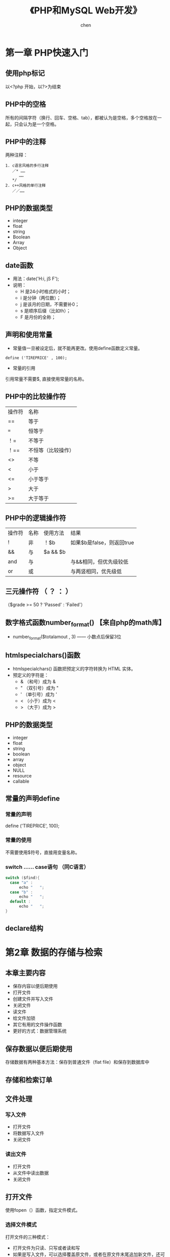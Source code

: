#+title:《PHP和MySQL Web开发》
#+author: chen
#+STARTUP: indent
#+html_head: <link rel="stylesheet" type="text/css" href="./css/worg-zenburn.css"/>
#+data:2017-8

* 第一章 PHP快速入门 
** 使用php标记
以<?php 开始，以?>为结束
** PHP中的空格
所有的间隔字符（换行、回车、空格、tab），都被认为是空格，多个空格放在一起，只会认为是一个空格。
** PHP中的注释
两种注释：
#+BEGIN_EXAMPLE
1. c语言风格的多行注释
   ／* ……
      ……
   */ 
2. c++风格的单行注释
   ／／……
#+END_EXAMPLE
** PHP的数据类型
- integer
- float
- string
- Boolean
- Array
- Object
** date函数
- 用法：date('H:i, jS F');
- 说明：
  - H 是24小时格式的小时；
  - i 是分钟（两位数）；
  - j 是该月的日期，不需要补0；
  - s 是顺序后缀（比如th）；
  - F 是月份的全称；
** 声明和使用常量
- 常量值一旦被设定后，就不能再更改。使用define函数定义常量。
#+BEGIN_EXAMPLE
define ('TIREPRICE' , 100);
#+END_EXAMPLE
- 常量的引用
引用常量不需要$, 直接使用常量的名称。
** PHP中的比较操作符
| 操作符 | 名称               |
| ==     | 等于               |
| ===    | 恒等于             |
| ！=    | 不等于             |
| ！==   | 不恒等（比较操作） |
| <>     | 不等               |
| <      | 小于               |
| <=     | 小于等于           |
| >      | 大于               |
| >=     | 大于等于               |
** PHP中的逻辑操作符
| 操作符 | 名称 | 使用方法 | 结果                      |
| !      | 非   | ！$b     | 如果$b是false，则返回true |
| &&     | 与   | $a && $b |                           |
| and    | 与   |          | 与&&相同，但优先级较低    |
| or     | 或   |          | 与两竖相同，优先级低                |
** 三元操作符 （ ？ ： ）
（$grade >= 50 ? 'Passed' : 'Failed'）
** 数字格式函数number_format() 【来自php的math库】
- number_format($totalamout , 3) —— 小数点后保留3位
** htmlspecialchars()函数
- htmlspecialchars() 函数把预定义的字符转换为 HTML 实体。
- 预定义的字符是：
   - & （和号）成为 &
   - " （双引号）成为 "
   - ' （单引号）成为 '
   - < （小于）成为 <
   - > （大于）成为 >
** PHP的数据类型
- integer
- float
- string
- boolean
- array
- object
- NULL
- resource
- callable
** 常量的声明define
*** 常量的声明
define ('TIREPRICE', 100);
*** 常量的使用
不需要使用$符号，直接用变量名称。
*** switch …… case语句 （同C语言）
#+BEGIN_SRC c
switch ($find){
  case "a" :
      echo "   ";
  case "b" :
      echo "   ";
  default :
      echo "   ";
}
#+END_SRC

** declare结构
* 第2章 数据的存储与检索
** 本章主要内容

- 保存内容以便后期使用
- 打开文件
- 创建文件并写入文件
- 关闭文件
- 读文件
- 给文件加锁
- 其它有用的文件操作函数
- 更好的方式：数据管理系统

** 保存数据以便后期使用
存储数据有两种基本方法：保存到普通文件（flat file）和保存到数据库中
** 存储和检索订单
** 文件处理
*** 写入文件
- 打开文件
- 将数据写入文件
- 关闭文件
*** 读出文件
- 打开文件
- 从文件中读出数据
- 关闭文件
** 打开文件
使用fopen（）函数，指定文件模式。
*** 选择文件模式
打开文件的三种模式：

- 打开文件为只读、只写或者读和写
- 如果是写入文件，可以选择覆盖原文件，或者在原文件末尾追加新文件，还可
  以选择在该文件存在的前提下，终止程序的执行
- 如果希望在一个区分来二进制方式和纯文本方式的系统写上一个文件，还必须
  指定采用的方式。

fopen（）支持以上三种的组合。
*** 使用fopen（）打开文件
#+BEGIN_SRC 
$fp=fopen("$DOCUMENT_ROOT/../orders/orders.txt", 'w');
#+END_SRC
说明：
  + 第一个参数代表文件路径（相对路径）| r    | 只读     |
| r+   | 只读     |
| w    | 只写     |
| w+   | 只写     |
| x    | 谨慎写   |
| x+   |          |
| a    | 追加     |
| a+   | 追加     |
| b    | 二进制   |
+ 解决打开文件时可能遇到的问题
  - 打开文件时可能会遇到文件权限问题， 需要对文件赋予权限
  - 使用@符号抑制错误，使用@抑制错误后，需要自己编写错误处理代码，应对
错。如果已经在php.ini中启用了php的track_errors特性，错误相信将被保存在
全变量$php_errormsg中。
*** 写文件
1. fwrite（）函数
使用fwrite（）或者fputs（），fputs（）是fwrite（）的别名函数。fwrite（）的调用方式如下：
#+BEGIN_QUOTE
fwrite($fp, $outputstring);
#+END_QUOTE
将保存在$outputstring中的字符串写入到$fp指向的文件中。

2. file_put_contents()
这个函数是fwrite（）的替换函数， 可以不需要调用fopen（）函数打开文件，就将字符串写入， 调用方式如下：
#+BEGIN_QUOTE
int file_put_contents( string filename,
                             string data,
                             [ int flags,
                               resource context ]
                             )
#+END_QUOTE

3. fwrite()的参数
fwrite()的原型：
#+BEGIN_QUOTE
int fwrite ( resource handle, string string [, int length ]);
#+END_QUOTE
第三个参数length是写入的最大字符数。  如果给出这个参数，fwrite（）将向handle指向的文件写入字符串，写入长度为length。 

4. strlen（）函数
获取字符串的长度
*** fgets() fgetss() fgetcsv()
- fgets()每次读取一行数据
- fgetss()可以过滤字符串中的php和html标记
- fgetcsv() 读取一行，将结果返回数组

*** 通过FTP或HTTP打开文件
*** 解决打开文件时可能遇到的问题
- 文件权限问题
chmod 777 创建最高的读写权限
*** 文件的锁定flock（）
- 避免两个客户同时打开同一个文件产生问题，使用文件锁定锁定文件。
- flock（文件，锁定模式，可选）
- 锁定模式
| 操作值  | 意义                                         |
| LOCK_SH | 读操作锁定，文件可以共享，其它人可以读该文件 |
| LOCK_EX | 写操作锁定，此时文件不被共享，其它人无法读取 |
| LOCK_UN | 释放已有的锁定                                      |
* 第3章 使用数组
** 本章内容
- 数字索引数组
- 非数字索引数组
- 数组操作符
- 多维数组
- 数组排序
- 数组函数
** 数字索引数组
*** 数字索引数组的初始化
**** 索引默认从0开始
**** 初始化方式1:
#+BEGIN_SRC php
$products = array('tires', 'oil' 'spark plugs');
#+END_SRC
**** 初始化方式2：（php5.4开始支持）
#+BEGIN_SRC php"
$products = ['tires', 'oil' 'spark plugs'];
#+END_SRC
**** array（）结构简介
array()是一个语言结构，不是函数。  可以简单将数组复制给另一个数组。
**** 使用rang（）函数自动创建数字数组
#+BEGIN_SRC php
$number = range(1,10);     //创建一个1-10的数字数组
$odds = range(1,10,2);     //创建一个1-10之间的偶数数组
$letters = range('a','z'); //创建一个a-z的字符数组
#+END_SRC
*** 访问数组内容
使用$products[0],$products[1]……来访问数组$products的内容。php的数组不需要预先初始化或创建，在第一次使用的时候会自动创建。使用$products[n]可以直接扩充数组。
*** 使用循环访问数组
**** 使用for循环访问数组
#+BEGIN_SRC c
for($i=0;$i<3;$i++){
    echo "$products[$i]";
}
#+END_SRC
**** 使用foreach访问数组
#+BEGIN_SRC php
foreach ($products as $current){
    echo $current." ";
}
// 说明：每次循环都取出数组中的值，并保存到变量$current中，一直到数组的最后一个元素，结束循环
#+END_SRC
** 使用不同索引的数组（相关数组）
*** 初始化相关数组1
#+BEGIN_SRC php
$price = array('tires'=>100, 'oil'=>10, 'spark plugs'=>4);
#+END_SRC
说明：相关数组由键和相对应的值组成。

*** 初始化相关数组2
#+BEGIN_SRC  php
$price[‘tire’] = 20;
#+END_SRC
*** 访问相关数组
#+BEGIN_SRC php
$price['tire'];
#+END_SRC
*** 使用循环语句访问数组元素（foreach、list、each）

**** foreach循环
#+BEGIN_SRC php
foreach($price as $key => $value)
   echo $key.'=>' .$value.<br>';
#+END_SRC
**** each（）结构
#+BEGIN_SRC php
while($element = each($price))
{
  echo $element['key'];
  echo '-';
  echo $element['value'];
  echo '<br>';
}
#+END_SRC
**** 说明： 
- each()一次返回一个包含两个元素的数组，一个元素是被执行数组的索引，一个
元素是该索引对应的值，利用each（）的这个特性，可以配合list（）函数来访
问数组：
list($product,$price) = each($prices);

再利用循环，可以遍历所有的数组元素：
while(list($product,$price) = each($prices))
{
   echo "$product - $price<br>";
}

- each()将改变数组的指针位置，若要再次使用该数组，需要使用reset（）函
  数，如reset($prices),将数组$prices的指针回到初始位置。
*** 数组操作符
*** 多维数组
数字索引的多维数组，可以直接使用嵌套的for循环来访问
*** 数组的排序
**** 使用sort函数——按升序排列（大写字母排在小写字母的前面） 
#+BEGIN_SRC php 
$products = array('tires', 'oil', 'spark plugs');
sort($products);
#+END_SRC
sort()将对数组内的三个元素按照字母升序排列
**** 关于sort（）的说明
**** 使用asort（）函数和ksort（）函数对相关数组排序
+ asort（）按值排序
+ ksort（）按索引排序
**** 反向排序
+ rsort（）
+ arsort（）
+ krsort（）
*** 多维数组的排序
**** 用户定义排序
**** 反向用户排序
*** 对数组进行重新排序（随机）
**** 使用shuffle（）函数
实现随机功能
*** 从文件载入数组
- 用file（）载入文件，返回一个数组，文件的每一行为一个数组元素；
- count（）用来计算数组中的元素个数;
- explode()分割字符串，返回一个数组；
* 第4章 字符串操作和正则表达式
** 本章要点
- 字符串的格式化
- 字符串的连接和分割
- 字符串的比较
- 使用字符串函数匹配和替换自字符串
- 使用正则表达式
** 创建一个智能表单邮件
*** mail（）函数
- 几个参数：目的地邮件地址，邮件主题，邮件内容，第四个参数可选，可以用来发送有
效的额外的邮件头
- 示例：
mail($toaddress, $subject, $mailcontent, $fromaddress);
** 字符串的格式化
*** 字符串的整理：chop（）、ltrim（）和trim（）
- trim（）——去除字符串开始位置和结束位置的空格，并将结果返回。默认情况
  下除去的字符是换行符和回车符（\n和\r），水平和垂直制表符（\t和\x0b）。
- ltrim（）——去除字符串开始位置的空格
- rtrim（）——去除字符串结束位置的空格
- chop()是rtrim（）的别名
*** 格式化字符串以便显示
- 使用html格式化：nl2br（）函数：用字符串作为输入参数，用xhtml中的<br
  />标记代替字符串中的换行符
- 为打印输出而格式化字符串
- 改变字符串中字母的大小写
strtoupper（）——将字符串转变为大写
strtolower（）——将字符串转变为小写
ucfirst（）——如果字符串的第一个字符是字母，将该字母转化为大写
ucwords（）——将字符串中的每个单词的第一个字母转化为大写。
*** 格式化字符串以便存储：addslashes（）和stripslashes（）
重新格式化字符串，以便存入数据库。对于字符串来说，某些字符是有效的，当
时将它们插入数据库时可能会引起一些问题，比如引号（单引号、双引号）、反
斜杠和null字符，数据库会将这些字符解释成控制符。为了将这些字符进行转义，
需要在它们前面加一个反斜杠（这个规则对所有特殊字符通用）。addslashes（）
和stripslashes（）就是专门用来进行这样的格式化处理

addslashes（）——添加反斜杠标记
stripslashes（）——去除反斜杠标记
*** 字符串连接和字符串的分割
**** explode（）、implode（）和join（）
- explode（）——根据指定的分隔符分割字符串
- implode（）和join（）实现与explode（）相反的效果
**** 使用strtok（）函数
**** substr（）函数
截取字符串
*用法：*
string substr（string string， int start，【int length】）；

第二个参数代表起始位置，若为0，代表从头部开始。

第三个参数可选，代表截取的长度，若省略，将从起始处截取到结尾，若是负数，
从起始处往头部截取。
*** 格式化字符串以便存储：addslashes（）和stripslashes（）
重新格式化字符串，以便存入数据库（主要是自动处理引号、斜杠、NULL字符等）

magic_quotes_gpc这个配置将自动开启格式化。
** 字符串的比较
*** 字符串的排序：strcmp（）、strcasecmp（）和strnatcmp（）
- strcmp()——比较两个字符串
int strcmp（string str1，string str2）；

str1和str2相等，返回0
str1排在str2的后面（大于），返回一个正数
小于，返回一个负数
*** 使用strlen（）计算字符串长度
** 字符串函数匹配和替换字符串
*** 在字符串中查找字符串
- strstr（）
- strchr（）
- strrchr（）
- stristr（）
*** 查找子字符串的位置
- strpos（）
- strrpos（）
*** 替换字符串
- str_replace()
#+begin_quote
srt_replace("\r\n","",$name); //防止header注入。
#+end_quote
- substr_replace()
** 正则表达式介绍
PHP支持两种风格的正则表达式语法：POSIS和Perl（POSIX正则表达式更容易掌
握，但是不是二进制安全的）
*** 基础知识
**** 分隔符 
- 最常用的分隔符是 / , /shop/这个正则表达式的作用是匹配shop，正则表达式中使用/，需要使用\来转义。如/http:\/\//
- 分隔符后可以添加模式修饰符；如/shop/!，表示不区分大小写的方式匹配shop
*** 字符集7和类
* 第5章 代码重用与函数编写
** 本章内容
- 代码重用的好处
- 使用require（）和include（）函数
- 函数介绍
- 定义函数
- 使用参数
- 理解作用域
- 返回值
- 参数的饮用调用和值调用
- 实现递归
- 使用命名空间
** 代码重用的好处
- 成本
- 可靠性
- 一致性
** 使用require（）和include（）函数
***  两者的差异
唯一的区别在于函数失败后require（）函数将给出一个致命的错误。而include
只是给出一个警告。
*** require_once()和include_once()
这两个是变体函数，确保文件只被引用一次
** 理解作用域
** 参数的引用传递和值传递
** 使用return关键字
** 关于本章实例 --home.html-- 的笔记
*** 在html文件内部编写css
#+begin_src css
 <style type="text/css">
     h1 {
       color:white;      //文字颜色
       text-align:center;
       
     }

     .menu {
       color:white;
       font-size:24pt;
       text-align:center;
       font-wight:bold;
     }
     td {
       background:black;    //背景颜色
     }
     p.foot {
       color:white;
       text-align:center;
     }
#+end_src
*** 表格table的处理
#+begin_src html
<table width="100%" cellpadding="12" cellspacing="0" border="0">
      <tr bgcolor="black">
        <td align="left"><img src="./img/s-logo.gif" alt="TLA logo"
                              height="70" width="70"></td>
        <td>
          <h1 ="white">TLA Consulting</h1>
        </td>
        <td align="right"><img src="./img/s-logo.gif" alt=TLA logo" height="70" width="70" ></td>
      </tr>
    </table>
#+end_src

* 第6章 面向对象的php
** 本章主要内容
- 面向对象的概念
- 类、属性和操作
- 类属性
- 类常量
- 类方法的调用
- 继承
- 访问修饰符
- 静态方法
- 类型提示
- 延迟静态绑定
- 对象克隆
- 抽象类
- 类设计
- 设计的实现
- 高级的面向对象功能
** 理解面向对象的概念
*** 类和对象
*** 多态性
*** 继承
*** 在PHP中创建类、属性和操作
**** 类的结构
*类的定义：*
class classname
{
}
**** 构造函数
构造函数的名称必须是__construct( );

*示例*
class classname
{
      function ___construct
}
**** 析构函数
名称必须是__destruct()，不能带任何参数
**** 类的实例化
在声明一个类后，需要创建一个对象（一个特定的个体，即类的一个成员）并使
用这个对象。这个过程就是创建一个类的实例或实例化一个类。

使用关键词new来实例化一个类。
**** 使用类的属性
- 在类自身中，使用$this指针来访问属性
- 类的外部访问接口
  - _get()函数返回类中的属性的值；
  -  _set()函数设置类中属性的值；

*应用实例：*
#+BEGIN_src c++
class classname
{
     public $attribute;
     function ___get($name)
    {
         return $this->$name;
    }

     function __set($name, $value)
    {
         $this->$name = $value;
    }
}
$a = new classname();
$a->$attribute = 5 ; // 该语句间接调用_set()函数
$a->$attribute //该语句间接调用_get()函数
#+END_src
**** 使用private和public关键字控制访问
- 默认是public（公有），公有的属性或方法可以在类的内部和外部进行访问，可
以被继承。
- private（私有），只能在类的内部进行访问，不会被继承。
- protected（保护），只能在类的内部进行访问，可以被继承
**** 类的操作和调用
**** 在php中实现继承
使用extends实现继承
class b extends a
{
     ……
}
**** 通过继承使用private和proteted访问修饰符控制可见性
**** 重载
**** 理解多重继承
php不支持多重继承，每个子类只能有一个父类。
**** 实现接口
php通过接口来实现多重继承
**** PHP面向对象的高级功能
***** 使用Per-class常量(用::来调用）
可以在不初始化类的情况下，调用类中的常量
*实例*
class Math()
{
     const pi = 3.14159;
}
$pi = Math::pi;
***** 实现静态方法
static关键字，实现static方法，等价与Per-Class常量的思想。
*实例*
class Math
{
      static function squared($input)
{
             return $input*$input;
}
$result = Math::squared(8);
}
* 第7章 错误和异常处理
** 本章主要内容
- 异常处理的概念
- 异常控制结构：try ... throw... catch
- Exception类
- 用户自定义异常
- 异常和PHP的其他错误处理机制
** 异常处理的概念
异常处理的基本思想是代码在try代码块被调用执行。

例如：
try
{
     // code goes here
}

如果try代码块出现某些错误，我们可以执行一个抛出异常的错误。PHP中，异常
必须手动抛出。

例如：
throw new Exception('message' ,code);

throw 关键字将触发异常处理机制。它是一个语言结构而不是函数，必须给它传
递一个参数。它要求接收一个对象。在最简单的情况下，可以实例化一个内置的
Exception类。

* 第8章 设计web数据库
** 本章主要内容
- 关系数据库的概念和术语
- web数据库的设计
- web数据库的架构
** 关系数据库的概念和术语
关系数据库是最常用的数据库类型
*** 表
关系数据库由关系组成，这些关系通常称为表。一个表格就是一个数据的表。
*** 列
表中的每一列都有唯一的名称，包含不同的数据。每一列都是一个相关的数据类型。 列也叫做字段或属性。
*** 行
每一行具有相同的格式，具有相同的属性。行也称为记录或元组（Tuple）
*** 值
行和列的交点组成一个值。该值必须与该列定义的数据类型相同。
*** 键（主键和外键）
用来标识数据的列称为键或主键，一个键可能由几列组成。经常使用键作为多个表之间的引用。
*** 模式
数据库整套表的完整设计称为数据库的模式（Schema），模式应该显示表格及表格的列、每个表格的主键和外键。模式不包含任何数据。
*** 关系
- 用外键表示两个表中数据之间的关系。
- 三种基本的关系类型：
   - 一对一
   - 一对多
   - 多对多
** 考虑真实的建模对象
** 避免保存冗余数据
冗余造成的三种异常
- 修改异常
- 插入异常
- 删除异常
** 表格类型的总结
通常，数据库有两种类型的表组成：
- 描述现实世界对象的简单表。  这些表也可能包含其他简单对象的键，他们之间有一对一或一对多的关系。
- 描述两个世界对象的多对多关系的关联表。

* 第9章 创建Web数据库
** 本章概要
- 创建一个数据库
- 设置用户权限
- 权限系统的介绍
- 创建索引
- 选择MySQL中的列类型
** 使用MySQL监视程序
- 命令用；分开
- SQL语句不区分大小写
- 数据库和数据表名称区分大小写
** 登录到MySQL
在mac中 ，进入/usr/local/mysql/bin,  执行: ./mysql -u root -p   登陆 mysql
命令：
#+BEGIN_QUOTE
mysql -h hostname -u username -p
#+END_QUOTE

说明：
- h 命令选项用于指定连接的主机。 如果服务器是本机，可忽略该参数。
- u 数据库用户名。
- p 告诉服务器需要一个密码来连接
** 创建数据库和用户
*** 创建数据库 
#+BEGIN_QUOTE
create databse dbname;
#+END_QUOTE
** 设置用于与权限
一个MySQL系统可能有许多用户。  为安全起见，root用户通常只用作管理目的。 对于每个需要使用该系统的用户，应该为他们创建一个账号和密码。
** MySQL权限系统介绍
*** 最少权限原则
最少权限原则可以用来提高任何计算机系统的安全性。 它是一个基本的、 但又非常重要的原则。该原则内容如下：
#+BEGIN_QUOTE
一个用户（或者一个进程）应该拥有能够执行分配给他的任务的最低级别的权限。
#+END_QUOTE
*** 创建用户：GRANT命令
GRANT和REVOKE命令分别用来授予和取消MySQL用户的权限， 这些权限分4个级别。  它们分别是：
- 全局
- 数据库
- 表
- 列
**** GRANT命令
用来创建用户并赋予他们权限。GRANT命令的语法：
#+BEGIN_QUOTE
GRANT privileges [columns]
ON item 
TO user_name [IDENTIFIED BY 'password']
[REQUIRE ssl_options]
[WITH [GRANT OPTION | limit_options]]
#+END_QUOTE
说明：
- []中的是可选的
- 占位符
  - privileges   由逗号分开的一组权限
  - columns  是可选的， 可以用它对没一个列指定权限。  也可以使用单列的名称或者用逗号分开的一组列的名称。
想
* 第10章 使用MySQL数据库
** 本章主要内容
- SQL是什么
- 在数据库中插入数据
- 表的连接
- 使用电子查询
- 更新数据库中的记录
- 创建后修改表
- 创建数据中的记录
- 删除表
** SQL是什么
全称是Structured Query Language，是访问关系数据库管理系统（RDBMS）的标
准语言。

SQL可以用来将数据保存到数据库中，以及从数据库中取回数据。应用与常见数
据库，如MySQL、Oracle、PostgreSQL、Sybase和Microsoft SQL Server等。
** 在数据库中插入数据
*** insert语句
**** insert语句的格式：
#+begin_quote
insert [into] /table/  [(/colum/ , /colum/ ,……]  value  (/value1/, /value2/, ……);
#+end_quote
**** 示例
- *在Book-O-Rama的customer表中插入一个记录：*
#+begin_quote
insert into customers values(Null, 'Julie Smith' , '25 oak Street' , 'Airport West' );
#+end_quote

- *备注：* Mysql中的字符串应该包含在一对单引号或双引号中。

- *只插入部分列：*
#+begin_quote
insert into customers(name, city) values ('Melissa Jones' , 'Nar Nar Goon North');
#+end_quote
** 在数据库中获取数据
*** select语句
_基本格式：_
#+begin_quote
select [option]  /items/  [into file_details]  from /tables/   [where
conditions] ……
#+end_quote
*** 按条件获取数据
使用where来实现，例如：
#+begin_quote
select * form orders where customerid=5;
#+end_quote
*** 从多个表中获取数据
***  清空数据表
#+begin_quote
truncate table test_table;
#+end_quote
***  删除数据表
#+begin_quote
drop table if exists test_table;
#+end_quote
* 第19章 与文件系统和服务器交互
** 17.1 上传文件
*** php.ini中关于文件上传的配置设置
| 指令                | 描述                                                                       | 默认值     |
| file_uploads        | 是否支持HTTP文件上传                                                       | on         |
| upload_tmp_dir      | 文件上传的临时目录。如果没有设置该值，将使用系统默认值。                   | NULL       |
| upload_max_filesize | 控制文件上传的最大容量，日过文件大于该值，php将写入0字节大小的占位符文件。 | 默认值为2m |
| post_max_size       | php可以接受的post数据大小的最大值，必须大于上传最大容量                    | 8m         |

**** mac 中的php.ini
Mac OS X中没有默认的php.ini文件，但是有对应的模版文件php.ini.default，
位于/etc/php.ini.default ，可以自行拷贝一份进行修改。

*** 文件上传的html表单
- 文件上传必须使用POST；
- <form>标记中，必须设置属性enctype = "multipart/form-data" ，告诉服务器有常规信息的文件要上传；
- 如果没有服务器端的配置控制文件上传的大小，必须有个表单域用来设置上传文件的大小。示例如下：
#+BEGIN_SRC 
<input type="hidden" name="MAX_FILE_SIZE" value="1000000" //单位为字节
#+END_SRC
- type属性值设置为file，用于上传文件，并设置name属性（在php处理中代表上传文件名称）
*** 处理文件的php脚本
文件上传后，被保存在php.ini文件的upload_tmp_dir指定的临时目录中。如果在php脚本结束前没有移动、复制、或重命名该文件，该文件会在脚本结束后自动删除。

文件上传数据保存在超级全局数组$_FILES中。
**** 关于$_FILE全局数组的说明：
html代码：<input type="file" name="the_file" …… />
- name属性的值“the_file",用于$_FILE数组，代表上传的文件名
- $_FILE['the_file']['tmp_name'] --- 上传文件的临时文件的名称和位置
- $_FILE['the_file']['name'] --- 上传文件的初始名称
- $_FILE['the_file']['size'] --- 上传文件的大小
- $_FILE['the_file']['type'] --- 文件的类型，比如text/plain或image/png
- $_FILE['the_file']['error'] --- 与上传相关的错误代码
  + 0 —— 没有错误
  + 1 —— 上传的文件太大，超出php.ini的规定值
  + 2 —— 超出表单元素规定的最大值
  + 3 —— 文件只是部分上传
  + 4 —— 文件没有上传
  + 6 —— 没有指定临时目录
  + 7 —— 文件写入失败
  + 8 —— php扩展停止了文件上传过程
**** 文件上传处理
- $upload_file = './upload/' . $_FILE['the_file']['name'];前一半是上传的路径，后一半是上传的文件名称
- is_upload_file($_FILE['the_file']['tmp_name']) —— 判断文件是否上传
- move_uploaded_file($_FILE['the_file']['tmp_name'],$upload_file) —— 移动临时文件到指定的目录和文件名。
* 第11章 使用PHP从Web访问MySQL数据库
**  从Web查询数据库的基本步骤
1. 检查并过滤来自用户的数据。
2. 建立一个到适当数据库的连接。
3. 查询数据库。
4. 获取查询的结果。
5. 将结果显示给用户。
** 检查与过滤用户输入数据
*** 过滤开始和结尾处的空格（trim（）函数）
使用trim函数过滤，trim（）还可以过滤掉指定的字符。
例如：
trim（$sdinng,'dkji')——过滤掉dkji
*** 格式化字符串，以便输入到数据库（addslashes（））
用addslashes（）自动转义 空格、引号、斜杠、NULL等。 防止  数据库把这些字符当做控制字符处理。
** 和数据库建立连接
*** 面向对象的方法
@ $db = new mysqli ( ' 主机名 ' ,   ' 数据库用户名 ' ,   ' 数据库密码
' ,   ' 数据库名称 ' );
*** 面向过程的方法
@ $db = mysqli_connect  ( ' 主机名 ' ,   ' 数据库用户名 ' ,   ' 数据库密码
 ' ,   ' 数据库名称 ' );
** 查询数据库
*** 建立查询语句；
#+begin_quote
$query = " select * from books where $searchtype like ' %$searchterm%
' ";
#+end_quote
    ——这里用了模糊查询 like ，和通配符 %
*** 执行查询；
1.  *面向过程：*
$result = mysqli_query($query);
2.  *面向对象：*
$result = $db->query($query)   ——$db是连接数据库是建立的数据库对象，返
回的是一个对象
*** 检索查询结果
**** 返回查询结果的行数（即满足条件的数据有几条）
1. *面向过程：*
$num_results = mysqli_num_rows($result);
2.  *面向对象：*
$num_results = $result->num_rows;
**** 返回查询到的每一行的数据
1.  *面向过程：*
$row = $result->fetch_assoc();——以数组的形式返回每一行的数据，要放在循
环内
 2. *面向对象：*
 $row = mysqli_fetch_assoc($result);
**** 显示查询到的数据的字段
stripslashes($row['isbn']);——数据库字段名就是 返回的每行数据数组$row的
下标，stripslashes()函数的作用是去除数据库格式。
** 断开数据库连接
*** 释放数据库的连接
1.  *面向对象：*
$result ->free();
2.  *面向过程：*
mysqli_free_result($result);
*** 断开数据库连接
1.  *面向对象：*
$db->close();
2.  *面向过程：*
mysqli_close($db);
** 将新信息写入数据库
* 第23章 在PHP中使用会话控制
** 本章主要内容
- 什么是会话控制
- cookie
- 创建一个会话控制
- 会话变量
- 会话和身份验证
** 什么是会话控制
http是无状态的协议，没有一个内建机制来维护两个事物之间的状态。当一个用
户在请求一个页面后再请求另外一个页面时，http将无无法告诉我们这两个请求
是来自同一个用户。

会话控制的思想是指能够在网站中根据一个会话跟踪用户。  如果我们可以做到这
点，就可以很容易的做到对用户登录的支持，并根据其授权级别和个人喜好显示
相应的内容。我们可以根据会话控制记录该用户的行为。  还可以实现购物车。

在php4及其以后版本中，php自身包含了会话控制函数。  自从超级全局变量概
念的引入， 会话控制方法就发生来一些变化。  如今可以使用$_SEEION超级全
局变量。





